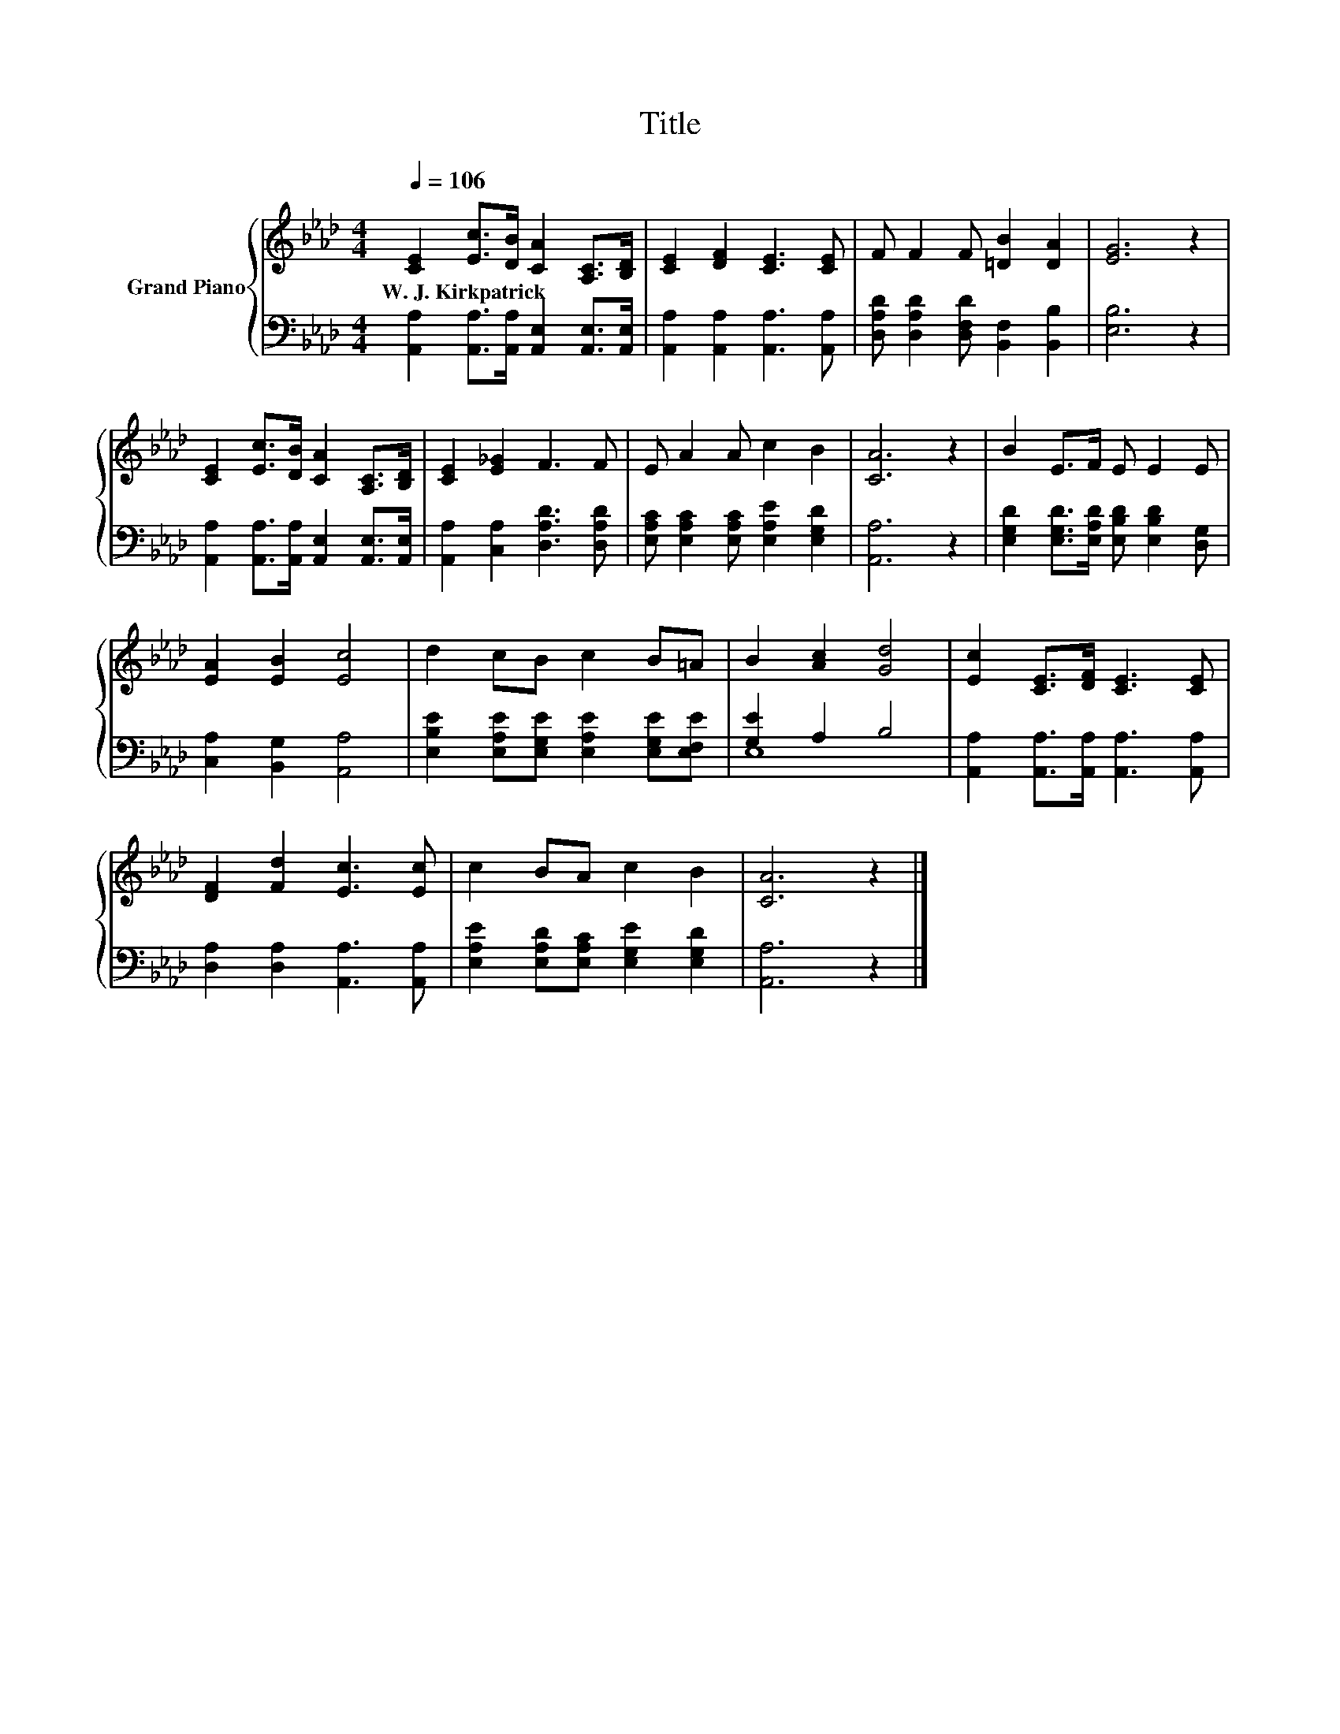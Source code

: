 X:1
T:Title
%%score { 1 | ( 2 3 ) }
L:1/8
Q:1/4=106
M:4/4
K:Ab
V:1 treble nm="Grand Piano"
V:2 bass 
V:3 bass 
V:1
 [CE]2 [Ec]>[DB] [CA]2 [A,C]>[B,D] | [CE]2 [DF]2 [CE]3 [CE] | F F2 F [=DB]2 [DA]2 | [EG]6 z2 | %4
w: W.~J.~Kirkpatrick * * * * *||||
 [CE]2 [Ec]>[DB] [CA]2 [A,C]>[B,D] | [CE]2 [E_G]2 F3 F | E A2 A c2 B2 | [CA]6 z2 | B2 E>F E E2 E | %9
w: |||||
 [EA]2 [EB]2 [Ec]4 | d2 cB c2 B=A | B2 [Ac]2 [Gd]4 | [Ec]2 [CE]>[DF] [CE]3 [CE] | %13
w: ||||
 [DF]2 [Fd]2 [Ec]3 [Ec] | c2 BA c2 B2 | [CA]6 z2 |] %16
w: |||
V:2
 [A,,A,]2 [A,,A,]>[A,,A,] [A,,E,]2 [A,,E,]>[A,,E,] | [A,,A,]2 [A,,A,]2 [A,,A,]3 [A,,A,] | %2
 [D,A,D] [D,A,D]2 [D,F,D] [B,,F,]2 [B,,B,]2 | [E,B,]6 z2 | %4
 [A,,A,]2 [A,,A,]>[A,,A,] [A,,E,]2 [A,,E,]>[A,,E,] | [A,,A,]2 [C,A,]2 [D,A,D]3 [D,A,D] | %6
 [E,A,C] [E,A,C]2 [E,A,C] [E,A,E]2 [E,G,D]2 | [A,,A,]6 z2 | %8
 [E,G,D]2 [E,G,D]>[E,A,D] [E,B,D] [E,B,D]2 [D,G,] | [C,A,]2 [B,,G,]2 [A,,A,]4 | %10
 [E,B,E]2 [E,A,E][E,G,E] [E,A,E]2 [E,G,E][E,F,E] | [G,E]2 A,2 B,4 | %12
 [A,,A,]2 [A,,A,]>[A,,A,] [A,,A,]3 [A,,A,] | [D,A,]2 [D,A,]2 [A,,A,]3 [A,,A,] | %14
 [E,A,E]2 [E,A,D][E,A,C] [E,G,E]2 [E,G,D]2 | [A,,A,]6 z2 |] %16
V:3
 x8 | x8 | x8 | x8 | x8 | x8 | x8 | x8 | x8 | x8 | x8 | E,8 | x8 | x8 | x8 | x8 |] %16

